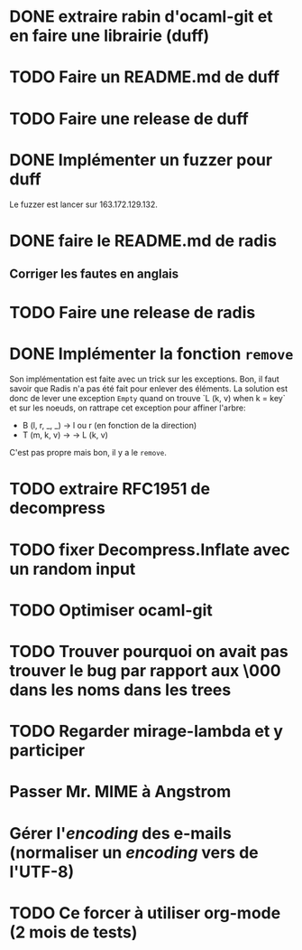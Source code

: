 * DONE extraire rabin d'ocaml-git et en faire une librairie (duff)
  CLOSED: [2018-04-06 ven. 14:32]
* TODO Faire un README.md de duff
* TODO Faire une release de duff
* DONE Implémenter un fuzzer pour duff
  CLOSED: [2018-04-06 ven. 15:56]

Le fuzzer est lancer sur 163.172.129.132.

* DONE faire le README.md de radis
  CLOSED: [2018-04-06 ven. 14:28]
** Corriger les fautes en anglais
* TODO Faire une release de radis
* DONE Implémenter la fonction ~remove~
  CLOSED: [2018-04-06 ven. 15:06]

Son implémentation est faite avec un trick sur les exceptions. Bon, il faut
savoir que Radis n'a pas été fait pour enlever des éléments. La solution est
donc de lever une exception ~Empty~ quand on trouve `L (k, v) when k = key` et
sur les noeuds, on rattrape cet exception pour affiner l'arbre:
- B (l, r, _, _) -> l ou r (en fonction de la direction)
- T (m, k, v) -> -> L (k, v)

C'est pas propre mais bon, il y a le ~remove~.

* TODO extraire RFC1951 de decompress
* TODO fixer Decompress.Inflate avec un random input

* TODO Optimiser ocaml-git
* TODO Trouver pourquoi on avait pas trouver le bug par rapport aux \000 dans les noms dans les trees

* TODO Regarder mirage-lambda et y participer

* Passer Mr. MIME à Angstrom
* Gérer l'/encoding/ des e-mails (normaliser un /encoding/ vers de l'UTF-8) 

* TODO Ce forcer à utiliser org-mode (2 mois de tests)
